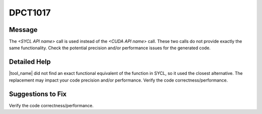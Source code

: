 .. _id_DPCT1017:

DPCT1017
========

Message
-------

.. _msg-1017-start:

The *<SYCL API name>* call is used instead of the *<CUDA API name>* call. These
two calls do not provide exactly the same functionality. Check the potential
precision and/or performance issues for the generated code.

.. _msg-1017-end:

Detailed Help
-------------

|tool_name| did not find an exact functional equivalent of the function
in SYCL, so it used the closest alternative. The replacement may impact your
code precision and/or performance. Verify the code correctness/performance.


Suggestions to Fix
------------------

Verify the code correctness/performance.